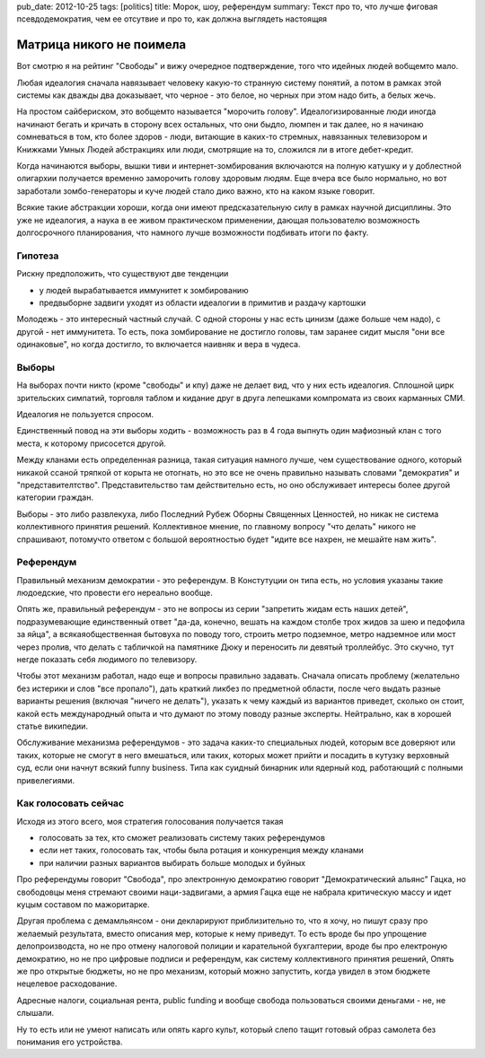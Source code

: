 pub_date: 2012-10-25
tags: [politics]
title: Морок, шоу, референдум
summary: Текст про то, что лучше фиговая псевдодемократия, чем ее отсутвие и про то, как должна выглядеть настоящяя


Матрица никого не поимела
=========================

Вот смотрю я на рейтинг "Свободы" и вижу очередное подтверждение,
того что идейных людей вобщемто мало.

Любая идеалогия сначала навязывает человеку какую-то странную
систему понятий, а потом в рамках этой системы как дважды
два доказывает, что черное - это белое, но черных при этом
надо бить, а белых жечь.

На простом сайбериском, это вобщемто называется "морочить голову".
Идеалогизированные люди иногда начинают бегать и кричать в сторону
всех остальных, что они быдло, люмпен и так далее, но я начинаю
сомневаться в том, кто более здоров - люди, витающие в каких-то стремных,
навязанных телевизором и Книжками Умных Людей абстракциях или люди,
смотрящие на то, сложился ли в итоге дебет-кредит.

Когда начинаются выборы, вышки тиви и интернет-зомбирования включаются
на полную катушку и у доблестной олигархии получается временно 
заморочить голову здоровым людям. Еще вчера все было нормально,
но вот заработали зомбо-генераторы и куче людей стало дико важно,
кто на каком языке говорит.

Всякие такие абстракции хороши, когда они имеют предсказательную
силу в рамках научной дисциплины. Это уже не идеалогия, а наука
в ее живом практическом применении, дающая пользователю возможность
долгосрочного планирования, что намного лучше возможности подбивать
итоги по факту.


Гипотеза
--------

Рискну предположить, что существуют две тенденции 

* у людей вырабатывается иммунитет к зомбированию
* предвыборне задвиги уходят из области идеалогии  в примитив и раздачу 
  картошки

Молодежь - это интересный частный случай. С одной стороны у нас
есть цинизм (даже больше чем надо), с другой - нет иммунитета.
То есть, пока зомбирование не достигло головы, там заранее сидит
мысля "они все одинаковые", но когда достигло, то включается наивняк и вера
в чудеса.

Выборы
------

На выборах почти никто (кроме "свободы" и кпу) даже не делает вид,
что у них есть идеалогия. Сплошной цирк зрительских симпатий, торговля
таблом и кидание друг в друга лепешками компромата из своих карманных СМИ.

Идеалогия не пользуется спросом.

Единственный повод на эти выборы ходить - возможность раз в 4 года
выпнуть один мафиозный клан с того места, к которому присосется другой.

Между кланами есть определенная разница, такая ситуация намного лучше,
чем существование одного, который никакой ссаной тряпкой
от корыта не отогнать, но это все не очень правильно называть словами
"демократия" и "представителтство". Представительство там действительно
есть, но оно обслуживает интересы более другой категории граждан.

Выборы - это либо развлекуха, либо Последний Рубеж Оборны Священных Ценностей,
но никак не система коллективного принятия решений. Коллективное мнение,
по главному вопросу "что делать" никого не спрашивают, потомучто ответом
с большой вероятностью будет "идите все нахрен, не мешайте нам жить".

Референдум
----------

Правильный механизм демократии - это референдум. В Констутуции он типа есть,
но условия указаны такие людоедские, что провести его нереально вообще.

Опять же, правильный референдум - это не вопросы из серии "запретить жидам
есть наших детей", подразумевающие единственный ответ "да-да, конечно,
вешать на каждом столбе трох жидов за шею и педофила за яйца",
а всякаяобщественная бытовуха по поводу того,
строить метро подземное, метро надземное или мост через пролив, что делать
с табличкой на памятнике Дюку и переносить ли девятый троллейбус.
Это скучно, тут негде показать себя людимого по телевизору.

Чтобы этот механизм работал, надо еще и вопросы правильно задавать.
Сначала описать проблему (желательно без истерики и слов "все пропало"),
дать краткий ликбез по предметной области, после чего выдать разные
варианты решения (включая "ничего не делать"), указать к чему каждый
из вариантов приведет, сколько он стоит, какой есть международный опыта
и что думают по этому поводу разные эксперты. Нейтрально, как в хорошей
статье википедии.

Обслуживание механизма референдумов - это задача каких-то специальных людей,
которым все доверяют или таких, которые не смогут в него вмешаться, или
таких, которых может прийти и посадить в кутузку верховный суд, если они
начнут всякий funny business. Типа как суидный бинарник или ядерный код,
работающий с полными привелегиями.

Как голосовать сейчас
---------------------

Исходя из этого всего, моя стратегия голосования получается такая 

* голосовать за тех, кто сможет реализовать систему таких референдумов
* если нет таких, голосовать так, чтобы была ротация и конкуренция между
  кланами
* при наличии разных вариантов выбирать больше молодых и буйных

Про референдумы говорит "Свобода", про электронную демократию говорит
"Демократический альянс" Гацка, но свободовцы меня стремают своими наци-задвигами,
а армия Гацка еще не набрала критическую массу и идет куцым составом по мажоритарке.

Другая проблема с демамльянсом - они декларируют приблизительно то, что я хочу,
но пишут сразу про желаемый результата, вместо описания мер, которые к нему
приведут. То есть вроде бы про упрощение делопроизводста, но не про отмену
налоговой полиции и карательной бухгалтерии, вроде бы про електроную демократию,
но не про цифровые подписи и референдум, как систему коллективного принятия решений,
Опять же про открытые бюджеты, но не про механизм, который можно запустить,
когда увидел в этом бюджете нецелевое расходование.

Адресные налоги, социальная рента, public funding и вообще свобода
пользоваться своими деньгами - не, не слышали.

Ну то есть или не умеют написать или опять карго культ, который
слепо тащит готовый образ самолета без понимания его устройства.
